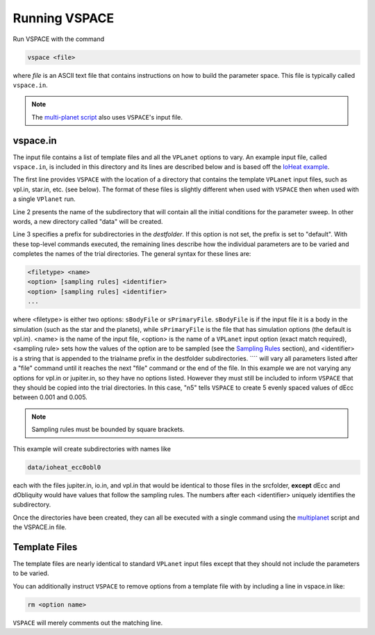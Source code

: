 Running VSPACE
==============

Run VSPACE with the command

.. code-block:: bash

    vspace <file>

where *file* is an ASCII text file that contains instructions on how to build the parameter space.
This file is typically called ``vspace.in``.

.. note::

    The `multi-planet script <https://github.com/VirtualPlanetaryLaboratory/multiplanet>`_ also uses ``VSPACE``'s input file.

vspace.in
---------

The input file contains a list of template files and all the ``VPLanet`` options to vary.
An example input file, called ``vspace.in``, is included in this directory and its
lines are described below and is based off the 
`IoHeat example <https://virtualplanetarylaboratory.github.io/vplanet/examples/IoHeat.html>`_.

.. code-block:: bash
    :linenos:

    sSrcFolder .
    sDestFolder data
    sTrialName  ioheat

    sPrimaryFile   vpl.in

    sBodyFile   jupiter.in

    sBodyFile   io.in
    dEcc  [0.001,0.005,n5] ecc
    dObliquity [0,10,n5] obl

The first line provides ``VSPACE`` with the location of a directory that contains the template
``VPLanet`` input files, such as vpl.in, star.in, etc. (see below). The format of these files
is slightly different when used with ``VSPACE`` then when used with a single ``VPlanet`` run.


Line 2 presents the name of the subdirectory that will contain all the initial conditions for 
the parameter sweep. In other words, a new directory called "data" will be created.

Line 3 specifies a prefix for subdirectories in the *destfolder*. If this option is not set, the prefix is
set to "default". With these top-level commands executed, the remaining lines describe how the
individual parameters are to be varied and completes the names of the trial directories. The general 
syntax for these lines are:

.. code-block:: bash

    <filetype> <name>
    <option> [sampling rules] <identifier>
    <option> [sampling rules] <identifier>
    ...

where <filetype> is either two options: ``sBodyFile`` or ``sPrimaryFile``. 
``sBodyFile`` is if the input file it is a body in the simulation (such as the star and the planets),
while ``sPrimaryFile`` is the file that has simulation options (the default is vpl.in).
<name> is the name of the input file, <option> is the name of a ``VPLanet``
input option (exact match required), <sampling rule> sets how the values of the option 
are to be sampled (see the `Sampling
Rules <sampling>`_ section), and <identifier> is a string that is appended to the trialname
prefix in the destfolder subdirectories. ```` will vary all parameters listed
after a "file" command until it reaches the next "file" command or the end of the
file. In this example we are not varying any options for vpl.in or jupiter.in, so they have no options
listed. However they must still be included to inform ``VSPACE`` that they should be copied into the 
trial directories. In this case, "n5" tells ``VSPACE`` to create 5 evenly spaced values of dEcc between 0.001
and 0.005.

.. note::

    Sampling rules must be bounded by square brackets.

This example will create subdirectories with names like

.. code-block:: bash

    data/ioheat_ecc0obl0

each with the files jupiter.in, io.in, and vpl.in that would be identical to those files
in the srcfolder, **except** dEcc and dObliquity would have values that follow the
sampling rules. The numbers after each <identifier> uniquely identifies the
subdirectory.

Once the directories have been created, they can all be executed with a single command
using the `multiplanet <https://github.com/VirtualPlanetaryLaboratory/multiplanet>`_ script and
the VSPACE.in file.

Template Files
--------------

The template files are nearly identical to standard ``VPLanet`` input files except
that they should not include the parameters to be varied. 

You can additionally instruct ``VSPACE`` to remove options from a template file with by including a line in
vspace.in like: 

.. code-block:: bash

    rm <option name>

``VSPACE`` will merely comments out the matching line.